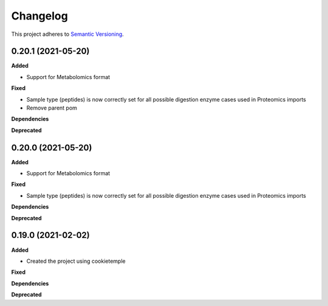 ==========
Changelog
==========

This project adheres to `Semantic Versioning <https://semver.org/>`_.


0.20.1 (2021-05-20)
-------------------

**Added**

* Support for Metabolomics format

**Fixed**

* Sample type (peptides) is now correctly set for all possible digestion enzyme cases used in Proteomics imports
* Remove parent pom

**Dependencies**

**Deprecated**


0.20.0 (2021-05-20)
-------------------

**Added**

* Support for Metabolomics format

**Fixed**

* Sample type (peptides) is now correctly set for all possible digestion enzyme cases used in Proteomics imports

**Dependencies**

**Deprecated**


0.19.0 (2021-02-02)
-------------------

**Added**

* Created the project using cookietemple

**Fixed**

**Dependencies**

**Deprecated**
